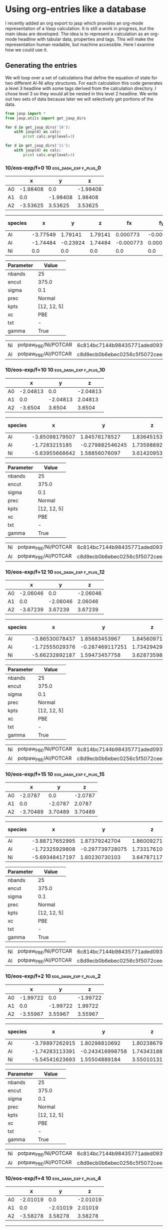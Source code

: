 * Using org-entries like a database
  :PROPERTIES:
  :date:     2014/08/21 20:45:07
  :updated:  2014/08/22 10:27:22
  :categories: dft,orgmode
  :END:
I recently added an org export to jasp which provides an org-mode representation of a Vasp calculation. It is still a work in progress, but the main ideas are developed. The idea is to represent a calculation as an org-mode headline with tabular data, properties and tags. This will make the representation human readable, but machine accessible. Here I examine how we could use it.

** Generating the entries
We will loop over a set of calculations that define the equation of state for two different Al-Ni alloy structures. For each calculation this code generates a level 3 headline with some tags derived from the calculation directory. I chose level 3 so they would all be nested in this level 2 headline. We write out two sets of data because later we will selectively get portions of the data.

#+name: eos-data
#+BEGIN_SRC python :results org raw
from jasp import *
from jasp.utils import get_jasp_dirs

for d in get_jasp_dirs('10'):
    with jasp(d) as calc:
        print calc.org(level=3)

for d in get_jasp_dirs('11'):
    with jasp(d) as calc:
        print calc.org(level=3)
#+END_SRC

#+RESULTS: eos-data
*** 10/eos-exp/f+0 :10:eos_dash_exp:f_plus_0:
  :PROPERTIES:
  :CUSTOM_ID: 10/eos-exp/f+0
  :CALCULATION: jasp
  :VOLUME: 41.7621235495
  :TOTAL_ENERGY: -13.997605
  :STRESS: [-0.003191325893994518, -0.003191325893994518, -0.003191325893994518, -0.00042576435655845916, 0.00042576435655845916, 0.00042576435655845916]
  :END:
  
#+tblname: unitcell-10/eos-exp/f+0
|   | x | y | z |
|----------------
| A0 | -1.98408 | 0.0 | -1.98408 |
| A1 | 0.0 | -1.98408 | 1.98408 |
| A2 | -3.53625 | 3.53625 | 3.53625 |

#+tblname: atoms-10/eos-exp/f+0
| species | x | y | z | fx | fy | fz | free x | free y | free z|
|---------------------------------------------------------------
|Al| -3.77549 | 1.79141 | 1.79141 | 0.000773 | -0.000773 | -0.000773 | T | T | T |
|Al| -1.74484 | -0.23924 | 1.74484 | -0.000773 | 0.000773 | 0.000773 | T | T | T |
|Ni| 0.0 | 0.0 | 0.0 | 0.0 | 0.0 | 0.0 | T | T | T |


#+tblname: params-10/eos-exp/f+0
| Parameter | Value |
|--------------------
| nbands | 25 |
| encut | 375.0 |
| sigma | 0.1 |
| prec | Normal |
| kpts | [12, 12, 5] |
| xc | PBE |
| txt | - |
| gamma | True |

#+tblname: psp-10/eos-exp/f+0
| Ni | potpaw_PBE/Ni/POTCAR | 6c814bc7144b98435771aded093fb4ebe527acd9 |
| Al | potpaw_PBE/Al/POTCAR | c8d9ecb0b6ebec0256c5f5072cee4de6a046dac2 |

*** 10/eos-exp/f+10 :10:eos_dash_exp:f_plus_10:
  :PROPERTIES:
  :CUSTOM_ID: 10/eos-exp/f+10
  :CALCULATION: jasp
  :VOLUME: 45.9384934449
  :TOTAL_ENERGY: -13.874719
  :STRESS: [0.055928478278993006, 0.05584891155587628, 0.05560983689614433, 0.0026738176354049402, -0.0028510264840659054, -0.004352402115189085]
  :END:
  
#+tblname: unitcell-10/eos-exp/f+10
|   | x | y | z |
|----------------
| A0 | -2.04813 | 0.0 | -2.04813 |
| A1 | 0.0 | -2.04813 | 2.04813 |
| A2 | -3.6504 | 3.6504 | 3.6504 |

#+tblname: atoms-10/eos-exp/f+10
| species | x | y | z | fx | fy | fz | free x | free y | free z|
|---------------------------------------------------------------
|Al| -3.85098179507 | 1.84576178527 | 1.83645153581 | -0.012598 | 0.014577 | -0.007395 | T | T | T |
|Al| -1.7283215185 | -0.279882546245 | 1.73598892646 | 0.000817 | 0.006771 | 0.025221 | T | T | T |
|Ni| -5.63955668642 | 1.58856076097 | 3.61420953773 | 0.011781 | -0.021349 | -0.017826 | T | T | T |


#+tblname: params-10/eos-exp/f+10
| Parameter | Value |
|--------------------
| nbands | 25 |
| encut | 375.0 |
| sigma | 0.1 |
| prec | Normal |
| kpts | [12, 12, 5] |
| xc | PBE |
| txt | - |
| gamma | True |

#+tblname: psp-10/eos-exp/f+10
| Ni | potpaw_PBE/Ni/POTCAR | 6c814bc7144b98435771aded093fb4ebe527acd9 |
| Al | potpaw_PBE/Al/POTCAR | c8d9ecb0b6ebec0256c5f5072cee4de6a046dac2 |

*** 10/eos-exp/f+12 :10:eos_dash_exp:f_plus_12:
  :PROPERTIES:
  :CUSTOM_ID: 10/eos-exp/f+12
  :CALCULATION: jasp
  :VOLUME: 46.7733446838
  :TOTAL_ENERGY: -13.826981
  :STRESS: [0.06376778530501365, 0.06362177774666179, 0.0632410583415258, 0.003130883146374316, -0.003398606320312871, -0.0050489542253103785]
  :END:
  
#+tblname: unitcell-10/eos-exp/f+12
|   | x | y | z |
|----------------
| A0 | -2.06046 | 0.0 | -2.06046 |
| A1 | 0.0 | -2.06046 | 2.06046 |
| A2 | -3.67239 | 3.67239 | 3.67239 |

#+tblname: atoms-10/eos-exp/f+12
| species | x | y | z | fx | fy | fz | free x | free y | free z|
|---------------------------------------------------------------
|Al| -3.86530078437 | 1.85683453967 | 1.84560971979 | -0.017615 | 0.018377 | -0.00588 | T | T | T |
|Al| -1.72555029376 | -0.287469117251 | 1.73429429921 | 0.009139 | -0.000441 | 0.020494 | T | T | T |
|Ni| -5.66232892187 | 1.59473457758 | 3.628735981 | 0.008476 | -0.017936 | -0.014613 | T | T | T |


#+tblname: params-10/eos-exp/f+12
| Parameter | Value |
|--------------------
| nbands | 25 |
| encut | 375.0 |
| sigma | 0.1 |
| prec | Normal |
| kpts | [12, 12, 5] |
| xc | PBE |
| txt | - |
| gamma | True |

#+tblname: psp-10/eos-exp/f+12
| Ni | potpaw_PBE/Ni/POTCAR | 6c814bc7144b98435771aded093fb4ebe527acd9 |
| Al | potpaw_PBE/Al/POTCAR | c8d9ecb0b6ebec0256c5f5072cee4de6a046dac2 |

*** 10/eos-exp/f+15 :10:eos_dash_exp:f_plus_15:
  :PROPERTIES:
  :CUSTOM_ID: 10/eos-exp/f+15
  :CALCULATION: jasp
  :VOLUME: 48.0264189364
  :TOTAL_ENERGY: -13.744565
  :STRESS: [0.07291144857230006, 0.07268126805913551, 0.07209378627270928, 0.0035894278943517446, -0.00399591847926097, -0.00583831753505088]
  :END:
  
#+tblname: unitcell-10/eos-exp/f+15
|   | x | y | z |
|----------------
| A0 | -2.0787 | 0.0 | -2.0787 |
| A1 | 0.0 | -2.0787 | 2.0787 |
| A2 | -3.70489 | 3.70489 | 3.70489 |

#+tblname: atoms-10/eos-exp/f+15
| species | x | y | z | fx | fy | fz | free x | free y | free z|
|---------------------------------------------------------------
|Al| -3.88717652995 | 1.87379242704 | 1.86009271779 | -0.022309 | 0.021755 | -0.006413 | T | T | T |
|Al| -1.72325929808 | -0.297739728075 | 1.73317610987 | 0.033819 | -0.022553 | -0.000329 | T | T | T |
|Ni| -5.69348417197 | 1.60230730103 | 3.64787117234 | -0.01151 | 0.000799 | 0.006742 | T | T | T |


#+tblname: params-10/eos-exp/f+15
| Parameter | Value |
|--------------------
| nbands | 25 |
| encut | 375.0 |
| sigma | 0.1 |
| prec | Normal |
| kpts | [12, 12, 5] |
| xc | PBE |
| txt | - |
| gamma | True |

#+tblname: psp-10/eos-exp/f+15
| Ni | potpaw_PBE/Ni/POTCAR | 6c814bc7144b98435771aded093fb4ebe527acd9 |
| Al | potpaw_PBE/Al/POTCAR | c8d9ecb0b6ebec0256c5f5072cee4de6a046dac2 |

*** 10/eos-exp/f+2 :10:eos_dash_exp:f_plus_2:
  :PROPERTIES:
  :CUSTOM_ID: 10/eos-exp/f+2
  :CALCULATION: jasp
  :VOLUME: 42.5973719405
  :TOTAL_ENERGY: -13.991505
  :STRESS: [0.024805113176829187, 0.024795463807991844, 0.025015264696074565, 0.0003083428973495712, -0.0003377154262942917, -0.0012880971171898932]
  :END:
  
#+tblname: unitcell-10/eos-exp/f+2
|   | x | y | z |
|----------------
| A0 | -1.99722 | 0.0 | -1.99722 |
| A1 | 0.0 | -1.99722 | 1.99722 |
| A2 | -3.55967 | 3.55967 | 3.55967 |

#+tblname: atoms-10/eos-exp/f+2
| species | x | y | z | fx | fy | fz | free x | free y | free z|
|---------------------------------------------------------------
|Al| -3.78897262915 | 1.80298810692 | 1.80238679997 | -0.00052 | -0.01106 | -0.017256 | T | T | T |
|Al| -1.74283113391 | -0.243416998758 | 1.743431885 | 0.011316 | -0.021883 | -0.005492 | T | T | T |
|Ni| -5.54541623693 | 1.55504889184 | 3.55010131503 | -0.010796 | 0.032943 | 0.022747 | T | T | T |


#+tblname: params-10/eos-exp/f+2
| Parameter | Value |
|--------------------
| nbands | 25 |
| encut | 375.0 |
| sigma | 0.1 |
| prec | Normal |
| kpts | [12, 12, 5] |
| xc | PBE |
| txt | - |
| gamma | True |

#+tblname: psp-10/eos-exp/f+2
| Ni | potpaw_PBE/Ni/POTCAR | 6c814bc7144b98435771aded093fb4ebe527acd9 |
| Al | potpaw_PBE/Al/POTCAR | c8d9ecb0b6ebec0256c5f5072cee4de6a046dac2 |

*** 10/eos-exp/f+4 :10:eos_dash_exp:f_plus_4:
  :PROPERTIES:
  :CUSTOM_ID: 10/eos-exp/f+4
  :CALCULATION: jasp
  :VOLUME: 43.4325784041
  :TOTAL_ENERGY: -13.97507
  :STRESS: [0.022555018925401973, 0.022519186437371448, 0.022454324703246178, 0.0007219550410190863, -0.0008110275783268011, -0.0023463819700906643]
  :END:
  
#+tblname: unitcell-10/eos-exp/f+4
|   | x | y | z |
|----------------
| A0 | -2.01019 | 0.0 | -2.01019 |
| A1 | 0.0 | -2.01019 | 2.01019 |
| A2 | -3.58278 | 3.58278 | 3.58278 |

#+tblname: atoms-10/eos-exp/f+4
| species | x | y | z | fx | fy | fz | free x | free y | free z|
|---------------------------------------------------------------
|Al| -3.80137127251 | 1.81395280614 | 1.81276515721 | -0.021611 | -0.002318 | -0.01379 | T | T | T |
|Al| -1.73979870776 | -0.248609560277 | 1.74098667865 | 0.017491 | -0.038446 | -0.007248 | T | T | T |
|Ni| -5.57213001973 | 1.55941675414 | 3.56527816415 | 0.004121 | 0.040764 | 0.021038 | T | T | T |


#+tblname: params-10/eos-exp/f+4
| Parameter | Value |
|--------------------
| nbands | 25 |
| encut | 375.0 |
| sigma | 0.1 |
| prec | Normal |
| kpts | [12, 12, 5] |
| xc | PBE |
| txt | - |
| gamma | True |

#+tblname: psp-10/eos-exp/f+4
| Ni | potpaw_PBE/Ni/POTCAR | 6c814bc7144b98435771aded093fb4ebe527acd9 |
| Al | potpaw_PBE/Al/POTCAR | c8d9ecb0b6ebec0256c5f5072cee4de6a046dac2 |

*** 10/eos-exp/f+6 :10:eos_dash_exp:f_plus_6:
  :PROPERTIES:
  :CUSTOM_ID: 10/eos-exp/f+6
  :CALCULATION: jasp
  :VOLUME: 44.2677528152
  :TOTAL_ENERGY: -13.949606
  :STRESS: [0.03840691591860185, 0.03835249622462203, 0.038298457262530367, 0.0014604126248621931, -0.0015486612833299795, -0.0030186046884086173]
  :END:
  
#+tblname: unitcell-10/eos-exp/f+6
|   | x | y | z |
|----------------
| A0 | -2.02299 | 0.0 | -2.02299 |
| A1 | 0.0 | -2.02299 | 2.02299 |
| A2 | -3.60561 | 3.60561 | 3.60561 |

#+tblname: atoms-10/eos-exp/f+6
| species | x | y | z | fx | fy | fz | free x | free y | free z|
|---------------------------------------------------------------
|Al| -3.81674368134 | 1.82268911017 | 1.81846628092 | -0.03365 | 0.021418 | 0.006392 | T | T | T |
|Al| -1.73592646487 | -0.259496276667 | 1.73977985143 | 0.007575 | -0.01713 | 0.007756 | T | T | T |
|Ni| -5.5962598538 | 1.5715971665 | 3.58361386765 | 0.026075 | -0.004288 | -0.014148 | T | T | T |


#+tblname: params-10/eos-exp/f+6
| Parameter | Value |
|--------------------
| nbands | 25 |
| encut | 375.0 |
| sigma | 0.1 |
| prec | Normal |
| kpts | [12, 12, 5] |
| xc | PBE |
| txt | - |
| gamma | True |

#+tblname: psp-10/eos-exp/f+6
| Ni | potpaw_PBE/Ni/POTCAR | 6c814bc7144b98435771aded093fb4ebe527acd9 |
| Al | potpaw_PBE/Al/POTCAR | c8d9ecb0b6ebec0256c5f5072cee4de6a046dac2 |

*** 10/eos-exp/f+8 :10:eos_dash_exp:f_plus_8:
  :PROPERTIES:
  :CUSTOM_ID: 10/eos-exp/f+8
  :CALCULATION: jasp
  :VOLUME: 45.10318841
  :TOTAL_ENERGY: -13.915655
  :STRESS: [0.047313795158991555, 0.047241156507937865, 0.04699887371393527, 0.002014327590067699, -0.002161820626933974, -0.003923023926446395]
  :END:
  
#+tblname: unitcell-10/eos-exp/f+8
|   | x | y | z |
|----------------
| A0 | -2.03564 | 0.0 | -2.03564 |
| A1 | 0.0 | -2.03564 | 2.03564 |
| A2 | -3.62814 | 3.62814 | 3.62814 |

#+tblname: atoms-10/eos-exp/f+8
| species | x | y | z | fx | fy | fz | free x | free y | free z|
|---------------------------------------------------------------
|Al| -3.83039067392 | 1.83353256518 | 1.82788023062 | -0.042201 | 0.025424 | 0.00725 | T | T | T |
|Al| -1.73261729052 | -0.266893248067 | 1.73758502884 | 0.008197 | -0.020125 | 0.010395 | T | T | T |
|Ni| -5.62110203556 | 1.57803068288 | 3.59892474053 | 0.034004 | -0.005299 | -0.017645 | T | T | T |


#+tblname: params-10/eos-exp/f+8
| Parameter | Value |
|--------------------
| nbands | 25 |
| encut | 375.0 |
| sigma | 0.1 |
| prec | Normal |
| kpts | [12, 12, 5] |
| xc | PBE |
| txt | - |
| gamma | True |

#+tblname: psp-10/eos-exp/f+8
| Ni | potpaw_PBE/Ni/POTCAR | 6c814bc7144b98435771aded093fb4ebe527acd9 |
| Al | potpaw_PBE/Al/POTCAR | c8d9ecb0b6ebec0256c5f5072cee4de6a046dac2 |

*** 10/eos-exp/f-10 :10:eos_dash_exp:f_dash_10:
  :PROPERTIES:
  :CUSTOM_ID: 10/eos-exp/f-10
  :CALCULATION: jasp
  :VOLUME: 37.5859624695
  :TOTAL_ENERGY: -13.819891
  :STRESS: [-0.09695198970266294, -0.09696303092741926, -0.09603148610272746, -0.006636206742483368, 0.006554336903518664, 0.007226378618152087]
  :END:
  
#+tblname: unitcell-10/eos-exp/f-10
|   | x | y | z |
|----------------
| A0 | -1.91561 | 0.0 | -1.91561 |
| A1 | 0.0 | -1.91561 | 1.91561 |
| A2 | -3.41421 | 3.41421 | 3.41421 |

#+tblname: atoms-10/eos-exp/f-10
| species | x | y | z | fx | fy | fz | free x | free y | free z|
|---------------------------------------------------------------
|Al| -3.69513184604 | 1.73676514888 | 1.75200457401 | -0.00015 | -0.016008 | 0.015593 | T | T | T |
|Al| -1.76033286748 | -0.198966401698 | 1.74405584289 | 0.003022 | -0.015555 | -0.029074 | T | T | T |
|Ni| -0.0648652864789 | 0.0143712528207 | 0.040189583095 | -0.002872 | 0.031562 | 0.013481 | T | T | T |


#+tblname: params-10/eos-exp/f-10
| Parameter | Value |
|--------------------
| nbands | 25 |
| encut | 375.0 |
| sigma | 0.1 |
| prec | Normal |
| kpts | [12, 12, 5] |
| xc | PBE |
| txt | - |
| gamma | True |

#+tblname: psp-10/eos-exp/f-10
| Ni | potpaw_PBE/Ni/POTCAR | 6c814bc7144b98435771aded093fb4ebe527acd9 |
| Al | potpaw_PBE/Al/POTCAR | c8d9ecb0b6ebec0256c5f5072cee4de6a046dac2 |

*** 10/eos-exp/f-12 :10:eos_dash_exp:f_dash_12:
  :PROPERTIES:
  :CUSTOM_ID: 10/eos-exp/f-12
  :CALCULATION: jasp
  :VOLUME: 36.75057064
  :TOTAL_ENERGY: -13.730761
  :STRESS: [-0.1162487113707944, -0.11624038520130603, -0.11552075200065402, -0.008578395002006427, 0.00856403953737131, 0.008478006613662423]
  :END:
  
#+tblname: unitcell-10/eos-exp/f-12
|   | x | y | z |
|----------------
| A0 | -1.90131 | 0.0 | -1.90131 |
| A1 | 0.0 | -1.90131 | 1.90131 |
| A2 | -3.38873 | 3.38873 | 3.38873 |

#+tblname: atoms-10/eos-exp/f-12
| species | x | y | z | fx | fy | fz | free x | free y | free z|
|---------------------------------------------------------------
|Al| -3.67627852264 | 1.72365573425 | 1.74704265204 | -0.021096 | -0.003148 | 0.019104 | T | T | T |
|Al| -1.76353019483 | -0.189393782717 | 1.73913926696 | -0.006667 | -0.016634 | -0.009534 | T | T | T |
|Ni| -0.0805212825263 | 0.0179080484715 | 0.050068081002 | 0.027763 | 0.019782 | -0.00957 | T | T | T |


#+tblname: params-10/eos-exp/f-12
| Parameter | Value |
|--------------------
| nbands | 25 |
| encut | 375.0 |
| sigma | 0.1 |
| prec | Normal |
| kpts | [12, 12, 5] |
| xc | PBE |
| txt | - |
| gamma | True |

#+tblname: psp-10/eos-exp/f-12
| Ni | potpaw_PBE/Ni/POTCAR | 6c814bc7144b98435771aded093fb4ebe527acd9 |
| Al | potpaw_PBE/Al/POTCAR | c8d9ecb0b6ebec0256c5f5072cee4de6a046dac2 |

*** 10/eos-exp/f-15 :10:eos_dash_exp:f_dash_15:
  :PROPERTIES:
  :CUSTOM_ID: 10/eos-exp/f-15
  :CALCULATION: jasp
  :VOLUME: 35.4979860465
  :TOTAL_ENERGY: -13.553386
  :STRESS: [-0.1613019702382133, -0.1613015270912615, -0.16043264074894883, -0.011488803177610809, 0.011440606265474997, 0.01158301247465535]
  :END:
  
#+tblname: unitcell-10/eos-exp/f-15
|   | x | y | z |
|----------------
| A0 | -1.87946 | 0.0 | -1.87946 |
| A1 | 0.0 | -1.87946 | 1.87946 |
| A2 | -3.34978 | 3.34978 | 3.34978 |

#+tblname: atoms-10/eos-exp/f-15
| species | x | y | z | fx | fy | fz | free x | free y | free z|
|---------------------------------------------------------------
|Al| -3.65183912264 | 1.70528638812 | 1.73537994296 | -0.037051 | 0.019573 | 0.044452 | T | T | T |
|Al| -1.76884279383 | -0.178373914577 | 1.73770842538 | 0.010475 | -0.025221 | -0.029082 | T | T | T |
|Ni| -0.0996480835307 | 0.0252575264549 | 0.0631616316537 | 0.026577 | 0.005648 | -0.01537 | T | T | T |


#+tblname: params-10/eos-exp/f-15
| Parameter | Value |
|--------------------
| nbands | 25 |
| encut | 375.0 |
| sigma | 0.1 |
| prec | Normal |
| kpts | [12, 12, 5] |
| xc | PBE |
| txt | - |
| gamma | True |

#+tblname: psp-10/eos-exp/f-15
| Ni | potpaw_PBE/Ni/POTCAR | 6c814bc7144b98435771aded093fb4ebe527acd9 |
| Al | potpaw_PBE/Al/POTCAR | c8d9ecb0b6ebec0256c5f5072cee4de6a046dac2 |

*** 10/eos-exp/f-2 :10:eos_dash_exp:f_dash_2:
  :PROPERTIES:
  :CUSTOM_ID: 10/eos-exp/f-2
  :CALCULATION: jasp
  :VOLUME: 40.9267763602
  :TOTAL_ENERGY: -13.991485
  :STRESS: [-0.0123856265024047, -0.012397578987090024, -0.011553171832733397, -0.0013356137051321279, 0.0013093806538880437, 0.0017945891170486103]
  :END:
  
#+tblname: unitcell-10/eos-exp/f-2
|   | x | y | z |
|----------------
| A0 | -1.97076 | 0.0 | -1.97076 |
| A1 | 0.0 | -1.97076 | 1.97076 |
| A2 | -3.51252 | 3.51252 | 3.51252 |

#+tblname: atoms-10/eos-exp/f-2
| species | x | y | z | fx | fy | fz | free x | free y | free z|
|---------------------------------------------------------------
|Al| -3.76146938751 | 1.7792636125 | 1.77972964831 | 0.002765 | 0.010416 | 0.018609 | T | T | T |
|Al| -1.74832410416 | -0.234109027383 | 1.74785846541 | -0.002339 | 0.016333 | -0.006172 | T | T | T |
|Ni| -0.0105365083339 | 0.00701541488599 | 0.00866188628634 | -0.000426 | -0.026749 | -0.012437 | T | T | T |


#+tblname: params-10/eos-exp/f-2
| Parameter | Value |
|--------------------
| nbands | 25 |
| encut | 375.0 |
| sigma | 0.1 |
| prec | Normal |
| kpts | [12, 12, 5] |
| xc | PBE |
| txt | - |
| gamma | True |

#+tblname: psp-10/eos-exp/f-2
| Ni | potpaw_PBE/Ni/POTCAR | 6c814bc7144b98435771aded093fb4ebe527acd9 |
| Al | potpaw_PBE/Al/POTCAR | c8d9ecb0b6ebec0256c5f5072cee4de6a046dac2 |

*** 10/eos-exp/f-4 :10:eos_dash_exp:f_dash_4:
  :PROPERTIES:
  :CUSTOM_ID: 10/eos-exp/f-4
  :CALCULATION: jasp
  :VOLUME: 40.0914758244
  :TOTAL_ENERGY: -13.971902
  :STRESS: [-0.029217789518966673, -0.029252024181368245, -0.02807711678207306, -0.0022415246631906846, 0.0021438638131273525, 0.0035716208766978373]
  :END:
  
#+tblname: unitcell-10/eos-exp/f-4
|   | x | y | z |
|----------------
| A0 | -1.95726 | 0.0 | -1.95726 |
| A1 | 0.0 | -1.95726 | 1.95726 |
| A2 | -3.48846 | 3.48846 | 3.48846 |

#+tblname: atoms-10/eos-exp/f-4
| species | x | y | z | fx | fy | fz | free x | free y | free z|
|---------------------------------------------------------------
|Al| -3.74916407088 | 1.76890327148 | 1.76974035279 | 0.025717 | 0.002077 | 0.019316 | T | T | T |
|Al| -1.75040151275 | -0.230732012577 | 1.74956509347 | -0.018564 | 0.049532 | 8.6e-05 | T | T | T |
|Ni| -0.0207644163691 | 0.0139987410966 | 0.0169445537375 | -0.007153 | -0.051609 | -0.019402 | T | T | T |


#+tblname: params-10/eos-exp/f-4
| Parameter | Value |
|--------------------
| nbands | 25 |
| encut | 375.0 |
| sigma | 0.1 |
| prec | Normal |
| kpts | [12, 12, 5] |
| xc | PBE |
| txt | - |
| gamma | True |

#+tblname: psp-10/eos-exp/f-4
| Ni | potpaw_PBE/Ni/POTCAR | 6c814bc7144b98435771aded093fb4ebe527acd9 |
| Al | potpaw_PBE/Al/POTCAR | c8d9ecb0b6ebec0256c5f5072cee4de6a046dac2 |

*** 10/eos-exp/f-6 :10:eos_dash_exp:f_dash_6:
  :PROPERTIES:
  :CUSTOM_ID: 10/eos-exp/f-6
  :CALCULATION: jasp
  :VOLUME: 39.2564933754
  :TOTAL_ENERGY: -13.938219
  :STRESS: [-0.046932002214761084, -0.046935740877072585, -0.04575761286049404, -0.003357874249787319, 0.00329177045589579, 0.00472776630786556]
  :END:
  
#+tblname: unitcell-10/eos-exp/f-6
|   | x | y | z |
|----------------
| A0 | -1.94358 | 0.0 | -1.94358 |
| A1 | 0.0 | -1.94358 | 1.94358 |
| A2 | -3.46406 | 3.46406 | 3.46406 |

#+tblname: atoms-10/eos-exp/f-6
| species | x | y | z | fx | fy | fz | free x | free y | free z|
|---------------------------------------------------------------
|Al| -3.73031485721 | 1.75693465653 | 1.76095910776 | -0.000377 | 0.017266 | 0.043872 | T | T | T |
|Al| -1.75673108966 | -0.217813140979 | 1.75241474358 | 0.034718 | -0.014395 | -0.060867 | T | T | T |
|Ni| -0.0332840531202 | 0.0130484844485 | 0.0228761486573 | -0.034341 | -0.002871 | 0.016995 | T | T | T |


#+tblname: params-10/eos-exp/f-6
| Parameter | Value |
|--------------------
| nbands | 25 |
| encut | 375.0 |
| sigma | 0.1 |
| prec | Normal |
| kpts | [12, 12, 5] |
| xc | PBE |
| txt | - |
| gamma | True |

#+tblname: psp-10/eos-exp/f-6
| Ni | potpaw_PBE/Ni/POTCAR | 6c814bc7144b98435771aded093fb4ebe527acd9 |
| Al | potpaw_PBE/Al/POTCAR | c8d9ecb0b6ebec0256c5f5072cee4de6a046dac2 |

*** 10/eos-exp/f-8 :10:eos_dash_exp:f_dash_8:
  :PROPERTIES:
  :CUSTOM_ID: 10/eos-exp/f-8
  :CALCULATION: jasp
  :VOLUME: 38.4210237246
  :TOTAL_ENERGY: -13.888471
  :STRESS: [-0.0744958674455842, -0.07451117161918651, -0.0736477840439797, -0.005091652370340305, 0.005035666058263351, 0.00553865033154601]
  :END:
  
#+tblname: unitcell-10/eos-exp/f-8
|   | x | y | z |
|----------------
| A0 | -1.92969 | 0.0 | -1.92969 |
| A1 | 0.0 | -1.92969 | 1.92969 |
| A2 | -3.43932 | 3.43932 | 3.43932 |

#+tblname: atoms-10/eos-exp/f-8
| species | x | y | z | fx | fy | fz | free x | free y | free z|
|---------------------------------------------------------------
|Al| -3.71109103713 | 1.74742547037 | 1.75920312374 | -0.003371 | -0.008528 | 0.015983 | T | T | T |
|Al| -1.75760409593 | -0.206692341706 | 1.74515790595 | 0.004847 | -0.014457 | -0.026033 | T | T | T |
|Ni| -0.0516348669472 | 0.011436871336 | 0.0318889703136 | -0.001476 | 0.022985 | 0.01005 | T | T | T |


#+tblname: params-10/eos-exp/f-8
| Parameter | Value |
|--------------------
| nbands | 25 |
| encut | 375.0 |
| sigma | 0.1 |
| prec | Normal |
| kpts | [12, 12, 5] |
| xc | PBE |
| txt | - |
| gamma | True |

#+tblname: psp-10/eos-exp/f-8
| Ni | potpaw_PBE/Ni/POTCAR | 6c814bc7144b98435771aded093fb4ebe527acd9 |
| Al | potpaw_PBE/Al/POTCAR | c8d9ecb0b6ebec0256c5f5072cee4de6a046dac2 |

*** 11/eos-exp/f+0 :11:eos_dash_exp:f_plus_0:
  :PROPERTIES:
  :CUSTOM_ID: 11/eos-exp/f+0
  :CALCULATION: jasp
  :VOLUME: 34.7058033185
  :TOTAL_ENERGY: -20.281953
  :STRESS: [0.004762387943661642, 0.004762387943661642, 0.004762387943661642, -0.0022379982120955366, 0.0022379982120955366, 0.0022379982120955366]
  :END:
  
#+tblname: unitcell-11/eos-exp/f+0
|   | x | y | z |
|----------------
| A0 | -1.83341 | 0.0 | -1.83341 |
| A1 | 0.0 | -1.83341 | 1.83341 |
| A2 | -3.44161 | 3.44161 | 3.44161 |

#+tblname: atoms-11/eos-exp/f+0
| species | x | y | z | fx | fy | fz | free x | free y | free z|
|---------------------------------------------------------------
|Al| -1.75834 | -0.07507 | 1.75834 | 0.0 | 0.0 | 0.0 | T | T | T |
|Fe| -3.39510205563 | 3.39510205563 | 3.39510205563 | 0.065417 | -0.065417 | -0.065417 | T | T | T |
|Fe| -3.56318794437 | 1.72977794437 | 1.72977794437 | -0.065417 | 0.065417 | 0.065417 | T | T | T |


#+tblname: params-11/eos-exp/f+0
| Parameter | Value |
|--------------------
| nbands | 21 |
| encut | 375.0 |
| sigma | 0.1 |
| prec | Normal |
| kpts | [12, 12, 5] |
| xc | PBE |
| txt | - |
| gamma | True |

#+tblname: psp-11/eos-exp/f+0
| Al | potpaw_PBE/Al/POTCAR | c8d9ecb0b6ebec0256c5f5072cee4de6a046dac2 |
| Fe | potpaw_PBE/Fe/POTCAR | 201d71adcb39575fc20d69f0abd331ae9c01ed2e |

*** 11/eos-exp/f+10 :11:eos_dash_exp:f_plus_10:
  :PROPERTIES:
  :CUSTOM_ID: 11/eos-exp/f+10
  :CALCULATION: jasp
  :VOLUME: 38.1763228931
  :TOTAL_ENERGY: -20.095119
  :STRESS: [0.10033713309375061, 0.09985671186597055, 0.09989894813952958, -0.0006166233796355115, -0.0003784724628452957, -0.00027683577322867257]
  :END:
  
#+tblname: unitcell-11/eos-exp/f+10
|   | x | y | z |
|----------------
| A0 | -1.89259 | 0.0 | -1.89259 |
| A1 | 0.0 | -1.89259 | 1.89259 |
| A2 | -3.55271 | 3.55271 | 3.55271 |

#+tblname: atoms-11/eos-exp/f+10
| species | x | y | z | fx | fy | fz | free x | free y | free z|
|---------------------------------------------------------------
|Al| -1.71768562473 | -0.12420477333 | 1.72897811362 | -0.027763 | -0.002052 | 0.049582 | T | T | T |
|Fe| -5.29679962665 | 1.54076691889 | 3.42444208823 | 0.067989 | -0.02176 | -0.05605 | T | T | T |
|Fe| -3.59473474862 | 1.74065785444 | 1.72979979816 | -0.040226 | 0.023812 | 0.006467 | T | T | T |


#+tblname: params-11/eos-exp/f+10
| Parameter | Value |
|--------------------
| nbands | 21 |
| encut | 375.0 |
| sigma | 0.1 |
| prec | Normal |
| kpts | [12, 12, 5] |
| xc | PBE |
| txt | - |
| gamma | True |

#+tblname: psp-11/eos-exp/f+10
| Al | potpaw_PBE/Al/POTCAR | c8d9ecb0b6ebec0256c5f5072cee4de6a046dac2 |
| Fe | potpaw_PBE/Fe/POTCAR | 201d71adcb39575fc20d69f0abd331ae9c01ed2e |

*** 11/eos-exp/f+12 :11:eos_dash_exp:f_plus_12:
  :PROPERTIES:
  :CUSTOM_ID: 11/eos-exp/f+12
  :CALCULATION: jasp
  :VOLUME: 38.870353968
  :TOTAL_ENERGY: -20.024412
  :STRESS: [0.11163892825771042, 0.11214965824038967, 0.1120554052528006, 0.0007796889748777061, -1.9523431903758122e-05, -0.00014738693125810237]
  :END:
  
#+tblname: unitcell-11/eos-exp/f+12
|   | x | y | z |
|----------------
| A0 | -1.90399 | 0.0 | -1.90399 |
| A1 | 0.0 | -1.90399 | 1.90399 |
| A2 | -3.57411 | 3.57411 | 3.57411 |

#+tblname: atoms-11/eos-exp/f+12
| species | x | y | z | fx | fy | fz | free x | free y | free z|
|---------------------------------------------------------------
|Al| -1.71395551429 | -0.137649234072 | 1.73446168186 | 0.003858 | -0.016816 | 0.003362 | T | T | T |
|Fe| -5.30314000606 | 1.54316547516 | 3.42737702355 | 0.034226 | -0.051683 | -0.060287 | T | T | T |
|Fe| -3.60352447965 | 1.74030375892 | 1.7213812946 | -0.038084 | 0.068499 | 0.056924 | T | T | T |


#+tblname: params-11/eos-exp/f+12
| Parameter | Value |
|--------------------
| nbands | 21 |
| encut | 375.0 |
| sigma | 0.1 |
| prec | Normal |
| kpts | [12, 12, 5] |
| xc | PBE |
| txt | - |
| gamma | True |

#+tblname: psp-11/eos-exp/f+12
| Al | potpaw_PBE/Al/POTCAR | c8d9ecb0b6ebec0256c5f5072cee4de6a046dac2 |
| Fe | potpaw_PBE/Fe/POTCAR | 201d71adcb39575fc20d69f0abd331ae9c01ed2e |

*** 11/eos-exp/f+15 :11:eos_dash_exp:f_plus_15:
  :PROPERTIES:
  :CUSTOM_ID: 11/eos-exp/f+15
  :CALCULATION: jasp
  :VOLUME: 39.9114994655
  :TOTAL_ENERGY: -19.90227
  :STRESS: [0.12795227854085292, 0.12865016633333592, 0.12840875735022417, 0.0011829839085290266, -0.00022454443291867074, -0.00047676994655766356]
  :END:
  
#+tblname: unitcell-11/eos-exp/f+15
|   | x | y | z |
|----------------
| A0 | -1.92084 | 0.0 | -1.92084 |
| A1 | 0.0 | -1.92084 | 1.92084 |
| A2 | -3.60574 | 3.60574 | 3.60574 |

#+tblname: atoms-11/eos-exp/f+15
| species | x | y | z | fx | fy | fz | free x | free y | free z|
|---------------------------------------------------------------
|Al| -1.70274811209 | -0.152372217551 | 1.72799358203 | -0.001016 | -0.015145 | 0.009612 | T | T | T |
|Fe| -5.31888643404 | 1.53641622409 | 3.43283036647 | 0.011105 | -0.02964 | -0.037354 | T | T | T |
|Fe| -3.61583545387 | 1.74492599346 | 1.7223960515 | -0.010088 | 0.044785 | 0.027742 | T | T | T |


#+tblname: params-11/eos-exp/f+15
| Parameter | Value |
|--------------------
| nbands | 21 |
| encut | 375.0 |
| sigma | 0.1 |
| prec | Normal |
| kpts | [12, 12, 5] |
| xc | PBE |
| txt | - |
| gamma | True |

#+tblname: psp-11/eos-exp/f+15
| Al | potpaw_PBE/Al/POTCAR | c8d9ecb0b6ebec0256c5f5072cee4de6a046dac2 |
| Fe | potpaw_PBE/Fe/POTCAR | 201d71adcb39575fc20d69f0abd331ae9c01ed2e |

*** 11/eos-exp/f+2 :11:eos_dash_exp:f_plus_2:
  :PROPERTIES:
  :CUSTOM_ID: 11/eos-exp/f+2
  :CALCULATION: jasp
  :VOLUME: 35.3998087733
  :TOTAL_ENERGY: -20.271762
  :STRESS: [0.029891560130862666, 0.02945785657821036, 0.02943739067884577, -0.0020419837047625684, 0.001322219432476928, 0.001289807289933381]
  :END:
  
#+tblname: unitcell-11/eos-exp/f+2
|   | x | y | z |
|----------------
| A0 | -1.84555 | 0.0 | -1.84555 |
| A1 | 0.0 | -1.84555 | 1.84555 |
| A2 | -3.4644 | 3.4644 | 3.4644 |

#+tblname: atoms-11/eos-exp/f+2
| species | x | y | z | fx | fy | fz | free x | free y | free z|
|---------------------------------------------------------------
|Al| -1.75029374339 | -0.0841326953171 | 1.75144674035 | -0.006952 | -0.003547 | 0.01682 | T | T | T |
|Fe| -5.24418323089 | 1.55674197758 | 3.40127583308 | 0.081175 | -0.052085 | -0.064081 | T | T | T |
|Fe| -3.56770302572 | 1.73165071774 | 1.73049742657 | -0.074224 | 0.055633 | 0.047261 | T | T | T |


#+tblname: params-11/eos-exp/f+2
| Parameter | Value |
|--------------------
| nbands | 21 |
| encut | 375.0 |
| sigma | 0.1 |
| prec | Normal |
| kpts | [12, 12, 5] |
| xc | PBE |
| txt | - |
| gamma | True |

#+tblname: psp-11/eos-exp/f+2
| Al | potpaw_PBE/Al/POTCAR | c8d9ecb0b6ebec0256c5f5072cee4de6a046dac2 |
| Fe | potpaw_PBE/Fe/POTCAR | 201d71adcb39575fc20d69f0abd331ae9c01ed2e |

*** 11/eos-exp/f+4 :11:eos_dash_exp:f_plus_4:
  :PROPERTIES:
  :CUSTOM_ID: 11/eos-exp/f+4
  :CALCULATION: jasp
  :VOLUME: 36.0941730661
  :TOTAL_ENERGY: -20.24583
  :STRESS: [0.050015306358129535, 0.04930938574695724, 0.049313180582826, -0.001581928512245271, 0.0003549794328946098, 0.00035908634408152564]
  :END:
  
#+tblname: unitcell-11/eos-exp/f+4
|   | x | y | z |
|----------------
| A0 | -1.85754 | 0.0 | -1.85754 |
| A1 | 0.0 | -1.85754 | 1.85754 |
| A2 | -3.4869 | 3.4869 | 3.4869 |

#+tblname: atoms-11/eos-exp/f+4
| species | x | y | z | fx | fy | fz | free x | free y | free z|
|---------------------------------------------------------------
|Al| -1.74219271636 | -0.0933112216124 | 1.74481701196 | -0.01609 | -0.003222 | 0.033588 | T | T | T |
|Fe| -5.26036201118 | 1.55320104576 | 3.40867525476 | 0.120223 | -0.071335 | -0.093285 | T | T | T |
|Fe| -3.57161527246 | 1.73238017585 | 1.72972773328 | -0.104133 | 0.074557 | 0.059697 | T | T | T |


#+tblname: params-11/eos-exp/f+4
| Parameter | Value |
|--------------------
| nbands | 21 |
| encut | 375.0 |
| sigma | 0.1 |
| prec | Normal |
| kpts | [12, 12, 5] |
| xc | PBE |
| txt | - |
| gamma | True |

#+tblname: psp-11/eos-exp/f+4
| Al | potpaw_PBE/Al/POTCAR | c8d9ecb0b6ebec0256c5f5072cee4de6a046dac2 |
| Fe | potpaw_PBE/Fe/POTCAR | 201d71adcb39575fc20d69f0abd331ae9c01ed2e |

*** 11/eos-exp/f+6 :11:eos_dash_exp:f_plus_6:
  :PROPERTIES:
  :CUSTOM_ID: 11/eos-exp/f+6
  :CALCULATION: jasp
  :VOLUME: 36.7882199604
  :TOTAL_ENERGY: -20.206804
  :STRESS: [0.06785128460156155, 0.06686624382583169, 0.06688792681893709, -0.0015261544113846625, -0.0002207371140371834, -0.000142980427765758]
  :END:
  
#+tblname: unitcell-11/eos-exp/f+6
|   | x | y | z |
|----------------
| A0 | -1.86937 | 0.0 | -1.86937 |
| A1 | 0.0 | -1.86937 | 1.86937 |
| A2 | -3.50911 | 3.50911 | 3.50911 |

#+tblname: atoms-11/eos-exp/f+6
| species | x | y | z | fx | fy | fz | free x | free y | free z|
|---------------------------------------------------------------
|Al| -1.73452887124 | -0.101697405678 | 1.73856189969 | -0.015386 | -0.012456 | 0.039644 | T | T | T |
|Fe| -5.27502082144 | 1.54772132046 | 3.4142939235 | 0.127115 | -0.055701 | -0.087484 | T | T | T |
|Fe| -3.57645030732 | 1.73441608522 | 1.73036417681 | -0.111729 | 0.068157 | 0.04784 | T | T | T |


#+tblname: params-11/eos-exp/f+6
| Parameter | Value |
|--------------------
| nbands | 21 |
| encut | 375.0 |
| sigma | 0.1 |
| prec | Normal |
| kpts | [12, 12, 5] |
| xc | PBE |
| txt | - |
| gamma | True |

#+tblname: psp-11/eos-exp/f+6
| Al | potpaw_PBE/Al/POTCAR | c8d9ecb0b6ebec0256c5f5072cee4de6a046dac2 |
| Fe | potpaw_PBE/Fe/POTCAR | 201d71adcb39575fc20d69f0abd331ae9c01ed2e |

*** 11/eos-exp/f+8 :11:eos_dash_exp:f_plus_8:
  :PROPERTIES:
  :CUSTOM_ID: 11/eos-exp/f+8
  :CALCULATION: jasp
  :VOLUME: 37.4821566447
  :TOTAL_ENERGY: -20.157092
  :STRESS: [0.08399644501273777, 0.08397031182559549, 0.08402235350565097, -0.0005389041424022646, 0.0005026409904326883, 0.0005083082782103778]
  :END:
  
#+tblname: unitcell-11/eos-exp/f+8
|   | x | y | z |
|----------------
| A0 | -1.88105 | 0.0 | -1.88105 |
| A1 | 0.0 | -1.88105 | 1.88105 |
| A2 | -3.53104 | 3.53104 | 3.53104 |

#+tblname: atoms-11/eos-exp/f+8
| species | x | y | z | fx | fy | fz | free x | free y | free z|
|---------------------------------------------------------------
|Al| -1.72649034784 | -0.11573354282 | 1.73674863604 | -0.016594 | -0.002774 | 0.032443 | T | T | T |
|Fe| -5.28013390733 | 1.54597101428 | 3.41783536417 | 0.029827 | -0.01744 | -0.039596 | T | T | T |
|Fe| -3.59105574483 | 1.73852252854 | 1.7286359998 | -0.013233 | 0.020213 | 0.007153 | T | T | T |


#+tblname: params-11/eos-exp/f+8
| Parameter | Value |
|--------------------
| nbands | 21 |
| encut | 375.0 |
| sigma | 0.1 |
| prec | Normal |
| kpts | [12, 12, 5] |
| xc | PBE |
| txt | - |
| gamma | True |

#+tblname: psp-11/eos-exp/f+8
| Al | potpaw_PBE/Al/POTCAR | c8d9ecb0b6ebec0256c5f5072cee4de6a046dac2 |
| Fe | potpaw_PBE/Fe/POTCAR | 201d71adcb39575fc20d69f0abd331ae9c01ed2e |

*** 11/eos-exp/f-10 :11:eos_dash_exp:f_dash_10:
  :PROPERTIES:
  :CUSTOM_ID: 11/eos-exp/f-10
  :CALCULATION: jasp
  :VOLUME: 31.2353169019
  :TOTAL_ENERGY: -20.038179
  :STRESS: [-0.1550338064014425, -0.15541402648606945, -0.15545087009813077, -0.007146412438628127, 0.006238916137953345, 0.006096878177648414]
  :END:
  
#+tblname: unitcell-11/eos-exp/f-10
|   | x | y | z |
|----------------
| A0 | -1.77014 | 0.0 | -1.77014 |
| A1 | 0.0 | -1.77014 | 1.77014 |
| A2 | -3.32284 | 3.32284 | 3.32284 |

#+tblname: atoms-11/eos-exp/f-10
| species | x | y | z | fx | fy | fz | free x | free y | free z|
|---------------------------------------------------------------
|Al| -1.7975784663 | -0.01829295971 | 1.78049380651 | -0.007299 | 0.023676 | -0.013472 | T | T | T |
|Fe| -0.0656240800248 | 0.0224466618076 | 0.0395349460384 | 0.084793 | -0.065991 | -0.04627 | T | T | T |
|Fe| -3.53058745368 | 1.7228162979 | 1.74035124745 | -0.077494 | 0.042315 | 0.059741 | T | T | T |


#+tblname: params-11/eos-exp/f-10
| Parameter | Value |
|--------------------
| nbands | 21 |
| encut | 375.0 |
| sigma | 0.1 |
| prec | Normal |
| kpts | [12, 12, 5] |
| xc | PBE |
| txt | - |
| gamma | True |

#+tblname: psp-11/eos-exp/f-10
| Al | potpaw_PBE/Al/POTCAR | c8d9ecb0b6ebec0256c5f5072cee4de6a046dac2 |
| Fe | potpaw_PBE/Fe/POTCAR | 201d71adcb39575fc20d69f0abd331ae9c01ed2e |

*** 11/eos-exp/f-12 :11:eos_dash_exp:f_dash_12:
  :PROPERTIES:
  :CUSTOM_ID: 11/eos-exp/f-12
  :CALCULATION: jasp
  :VOLUME: 30.5411995447
  :TOTAL_ENERGY: -19.912894
  :STRESS: [-0.19936783776612296, -0.19982013476623092, -0.1998556863864751, -0.008556237654417443, 0.007301476422712835, 0.007123318865084679]
  :END:
  
#+tblname: unitcell-11/eos-exp/f-12
|   | x | y | z |
|----------------
| A0 | -1.75693 | 0.0 | -1.75693 |
| A1 | 0.0 | -1.75693 | 1.75693 |
| A2 | -3.29804 | 3.29804 | 3.29804 |

#+tblname: atoms-11/eos-exp/f-12
| species | x | y | z | fx | fy | fz | free x | free y | free z|
|---------------------------------------------------------------
|Al| -1.80588201814 | -0.00576933899531 | 1.78487378934 | -0.004797 | 0.023557 | -0.019673 | T | T | T |
|Fe| -0.0889524804644 | 0.0361683086543 | 0.057258635695 | 0.086292 | -0.05927 | -0.035757 | T | T | T |
|Fe| -3.52375550139 | 1.72137103034 | 1.74304757497 | -0.081495 | 0.035713 | 0.05543 | T | T | T |


#+tblname: params-11/eos-exp/f-12
| Parameter | Value |
|--------------------
| nbands | 21 |
| encut | 375.0 |
| sigma | 0.1 |
| prec | Normal |
| kpts | [12, 12, 5] |
| xc | PBE |
| txt | - |
| gamma | True |

#+tblname: psp-11/eos-exp/f-12
| Al | potpaw_PBE/Al/POTCAR | c8d9ecb0b6ebec0256c5f5072cee4de6a046dac2 |
| Fe | potpaw_PBE/Fe/POTCAR | 201d71adcb39575fc20d69f0abd331ae9c01ed2e |

*** 11/eos-exp/f-15 :11:eos_dash_exp:f_dash_15:
  :PROPERTIES:
  :CUSTOM_ID: 11/eos-exp/f-15
  :CALCULATION: jasp
  :VOLUME: 29.4999164187
  :TOTAL_ENERGY: -19.662755
  :STRESS: [-0.2758226207082833, -0.2757867008391637, -0.27583710100304565, -0.009604648444251799, 0.009675782892271981, 0.009706640899731118]
  :END:
  
#+tblname: unitcell-11/eos-exp/f-15
|   | x | y | z |
|----------------
| A0 | -1.73673 | 0.0 | -1.73673 |
| A1 | 0.0 | -1.73673 | 1.73673 |
| A2 | -3.26013 | 3.26013 | 3.26013 |

#+tblname: atoms-11/eos-exp/f-15
| species | x | y | z | fx | fy | fz | free x | free y | free z|
|---------------------------------------------------------------
|Al| -1.81850401219 | 0.0184814979188 | 1.7846748897 | -0.013651 | 0.006945 | 0.022302 | T | T | T |
|Fe| -0.121256908412 | 0.0564193466513 | 0.0901670119937 | 0.073536 | -0.071854 | -0.082079 | T | T | T |
|Fe| -3.5167390794 | 1.71477915543 | 1.7482480983 | -0.059885 | 0.064909 | 0.059777 | T | T | T |


#+tblname: params-11/eos-exp/f-15
| Parameter | Value |
|--------------------
| nbands | 21 |
| encut | 375.0 |
| sigma | 0.1 |
| prec | Normal |
| kpts | [12, 12, 5] |
| xc | PBE |
| txt | - |
| gamma | True |

#+tblname: psp-11/eos-exp/f-15
| Al | potpaw_PBE/Al/POTCAR | c8d9ecb0b6ebec0256c5f5072cee4de6a046dac2 |
| Fe | potpaw_PBE/Fe/POTCAR | 201d71adcb39575fc20d69f0abd331ae9c01ed2e |

*** 11/eos-exp/f-2 :11:eos_dash_exp:f_dash_2:
  :PROPERTIES:
  :CUSTOM_ID: 11/eos-exp/f-2
  :CALCULATION: jasp
  :VOLUME: 34.0114931233
  :TOTAL_ENERGY: -20.275411
  :STRESS: [-0.019997461829022383, -0.019369247972070607, -0.01936541568716367, -0.002308183951148529, 0.0032921699123030284, 0.003261642704681136]
  :END:
  
#+tblname: unitcell-11/eos-exp/f-2
|   | x | y | z |
|----------------
| A0 | -1.8211 | 0.0 | -1.8211 |
| A1 | 0.0 | -1.8211 | 1.8211 |
| A2 | -3.41851 | 3.41851 | 3.41851 |

#+tblname: atoms-11/eos-exp/f-2
| species | x | y | z | fx | fy | fz | free x | free y | free z|
|---------------------------------------------------------------
|Al| -1.76538350661 | -0.067067453209 | 1.76453861606 | -0.008756 | 0.02094 | -0.003441 | T | T | T |
|Fe| -3.39061275864 | 3.3875708672 | 3.38853117003 | 0.024749 | -0.062564 | -0.052235 | T | T | T |
|Fe| -3.56063373475 | 1.72930658601 | 1.73015021391 | -0.015993 | 0.041624 | 0.055675 | T | T | T |


#+tblname: params-11/eos-exp/f-2
| Parameter | Value |
|--------------------
| nbands | 21 |
| encut | 375.0 |
| sigma | 0.1 |
| prec | Normal |
| kpts | [12, 12, 5] |
| xc | PBE |
| txt | - |
| gamma | True |

#+tblname: psp-11/eos-exp/f-2
| Al | potpaw_PBE/Al/POTCAR | c8d9ecb0b6ebec0256c5f5072cee4de6a046dac2 |
| Fe | potpaw_PBE/Fe/POTCAR | 201d71adcb39575fc20d69f0abd331ae9c01ed2e |

*** 11/eos-exp/f-4 :11:eos_dash_exp:f_dash_4:
  :PROPERTIES:
  :CUSTOM_ID: 11/eos-exp/f-4
  :CALCULATION: jasp
  :VOLUME: 33.31756747
  :TOTAL_ENERGY: -20.249632
  :STRESS: [-0.04676144057037682, -0.04613208451776059, -0.04610754291474091, -0.0025742905749390425, 0.0035813264190924484, 0.003577893590592747]
  :END:
  
#+tblname: unitcell-11/eos-exp/f-4
|   | x | y | z |
|----------------
| A0 | -1.80863 | 0.0 | -1.80863 |
| A1 | 0.0 | -1.80863 | 1.80863 |
| A2 | -3.3951 | 3.3951 | 3.3951 |

#+tblname: atoms-11/eos-exp/f-4
| species | x | y | z | fx | fy | fz | free x | free y | free z|
|---------------------------------------------------------------
|Al| -1.77477734473 | -0.0548385641908 | 1.77147863672 | 0.018222 | -8.4e-05 | -0.038433 | T | T | T |
|Fe| -3.38991272702 | 3.37906159113 | 3.38279256816 | 0.054526 | -0.094194 | -0.078195 | T | T | T |
|Fe| -3.55193992824 | 1.72558697306 | 1.72894879512 | -0.072747 | 0.094278 | 0.116628 | T | T | T |


#+tblname: params-11/eos-exp/f-4
| Parameter | Value |
|--------------------
| nbands | 21 |
| encut | 375.0 |
| sigma | 0.1 |
| prec | Normal |
| kpts | [12, 12, 5] |
| xc | PBE |
| txt | - |
| gamma | True |

#+tblname: psp-11/eos-exp/f-4
| Al | potpaw_PBE/Al/POTCAR | c8d9ecb0b6ebec0256c5f5072cee4de6a046dac2 |
| Fe | potpaw_PBE/Fe/POTCAR | 201d71adcb39575fc20d69f0abd331ae9c01ed2e |

*** 11/eos-exp/f-6 :11:eos_dash_exp:f_dash_6:
  :PROPERTIES:
  :CUSTOM_ID: 11/eos-exp/f-6
  :CALCULATION: jasp
  :VOLUME: 32.6233149155
  :TOTAL_ENERGY: -20.202731
  :STRESS: [-0.07931153288756121, -0.07847655040781285, -0.07844626037743276, -0.003117907054645443, 0.00485059915309125, 0.0048529584424965]
  :END:
  
#+tblname: unitcell-11/eos-exp/f-6
|   | x | y | z |
|----------------
| A0 | -1.79598 | 0.0 | -1.79598 |
| A1 | 0.0 | -1.79598 | 1.79598 |
| A2 | -3.37135 | 3.37135 | 3.37135 |

#+tblname: atoms-11/eos-exp/f-6
| species | x | y | z | fx | fy | fz | free x | free y | free z|
|---------------------------------------------------------------
|Al| -1.78297699606 | -0.0446680285269 | 1.77821103953 | 0.028987 | -0.000194 | -0.062433 | T | T | T |
|Fe| -0.0156774252598 | -0.000431572871362 | 0.00517398273374 | 0.050099 | -0.112472 | -0.086264 | T | T | T |
|Fe| -3.54662557868 | 1.7235596014 | 1.72848497774 | -0.079085 | 0.112666 | 0.148697 | T | T | T |


#+tblname: params-11/eos-exp/f-6
| Parameter | Value |
|--------------------
| nbands | 21 |
| encut | 375.0 |
| sigma | 0.1 |
| prec | Normal |
| kpts | [12, 12, 5] |
| xc | PBE |
| txt | - |
| gamma | True |

#+tblname: psp-11/eos-exp/f-6
| Al | potpaw_PBE/Al/POTCAR | c8d9ecb0b6ebec0256c5f5072cee4de6a046dac2 |
| Fe | potpaw_PBE/Fe/POTCAR | 201d71adcb39575fc20d69f0abd331ae9c01ed2e |

*** 11/eos-exp/f-8 :11:eos_dash_exp:f_dash_8:
  :PROPERTIES:
  :CUSTOM_ID: 11/eos-exp/f-8
  :CALCULATION: jasp
  :VOLUME: 31.9291793012
  :TOTAL_ENERGY: -20.133749
  :STRESS: [-0.11630172672584252, -0.11710043357060856, -0.11711349704342652, -0.0066267820678750965, 0.004661469027276775, 0.004449145463817043]
  :END:
  
#+tblname: unitcell-11/eos-exp/f-8
|   | x | y | z |
|----------------
| A0 | -1.78315 | 0.0 | -1.78315 |
| A1 | 0.0 | -1.78315 | 1.78315 |
| A2 | -3.34727 | 3.34727 | 3.34727 |

#+tblname: atoms-11/eos-exp/f-8
| species | x | y | z | fx | fy | fz | free x | free y | free z|
|---------------------------------------------------------------
|Al| -1.78874833405 | -0.029531043967 | 1.77374404304 | -0.022672 | 0.030355 | 0.013661 | T | T | T |
|Fe| -0.0461476403345 | 0.00738880489013 | 0.0220586228803 | 0.121535 | -0.072896 | -0.06196 | T | T | T |
|Fe| -3.53446402561 | 1.72468223908 | 1.74014733408 | -0.098863 | 0.042541 | 0.048299 | T | T | T |


#+tblname: params-11/eos-exp/f-8
| Parameter | Value |
|--------------------
| nbands | 21 |
| encut | 375.0 |
| sigma | 0.1 |
| prec | Normal |
| kpts | [12, 12, 5] |
| xc | PBE |
| txt | - |
| gamma | True |

#+tblname: psp-11/eos-exp/f-8
| Al | potpaw_PBE/Al/POTCAR | c8d9ecb0b6ebec0256c5f5072cee4de6a046dac2 |
| Fe | potpaw_PBE/Fe/POTCAR | 201d71adcb39575fc20d69f0abd331ae9c01ed2e |



** Tabulating the results in column mode
We can use column view to see the results in a tabular like form. For example, here we capture the VOLUME and TOTAL_ENERGY properties.

#+COLUMNS: %25ITEM %VOLUME %TOTAL_ENERGY
#+NAME: eos-results
#+BEGIN: columnview :id global
| ITEM                                            |        VOLUME | TOTAL_ENERGY |
|-------------------------------------------------+---------------+--------------|
| * Using org-entries like a database             |               |              |
| ** Generating the entries                       |               |              |
| *** 10/eos-exp/f+0 :10:eos_dash_exp:f_plus_0:   | 41.7621235495 |   -13.997605 |
| *** 10/eos-exp/f+10 :10:eos_dash_exp:f_plus_10: | 45.9384934449 |   -13.874719 |
| *** 10/eos-exp/f+12 :10:eos_dash_exp:f_plus_12: | 46.7733446838 |   -13.826981 |
| *** 10/eos-exp/f+15 :10:eos_dash_exp:f_plus_15: | 48.0264189364 |   -13.744565 |
| *** 10/eos-exp/f+2 :10:eos_dash_exp:f_plus_2:   | 42.5973719405 |   -13.991505 |
| *** 10/eos-exp/f+4 :10:eos_dash_exp:f_plus_4:   | 43.4325784041 |    -13.97507 |
| *** 10/eos-exp/f+6 :10:eos_dash_exp:f_plus_6:   | 44.2677528152 |   -13.949606 |
| *** 10/eos-exp/f+8 :10:eos_dash_exp:f_plus_8:   |   45.10318841 |   -13.915655 |
| *** 10/eos-exp/f-10 :10:eos_dash_exp:f_dash_10: | 37.5859624695 |   -13.819891 |
| *** 10/eos-exp/f-12 :10:eos_dash_exp:f_dash_12: |   36.75057064 |   -13.730761 |
| *** 10/eos-exp/f-15 :10:eos_dash_exp:f_dash_15: | 35.4979860465 |   -13.553386 |
| *** 10/eos-exp/f-2 :10:eos_dash_exp:f_dash_2:   | 40.9267763602 |   -13.991485 |
| *** 10/eos-exp/f-4 :10:eos_dash_exp:f_dash_4:   | 40.0914758244 |   -13.971902 |
| *** 10/eos-exp/f-6 :10:eos_dash_exp:f_dash_6:   | 39.2564933754 |   -13.938219 |
| *** 10/eos-exp/f-8 :10:eos_dash_exp:f_dash_8:   | 38.4210237246 |   -13.888471 |
| *** 11/eos-exp/f+0 :11:eos_dash_exp:f_plus_0:   | 34.7058033185 |   -20.281953 |
| *** 11/eos-exp/f+10 :11:eos_dash_exp:f_plus_10: | 38.1763228931 |   -20.095119 |
| *** 11/eos-exp/f+12 :11:eos_dash_exp:f_plus_12: |  38.870353968 |   -20.024412 |
| *** 11/eos-exp/f+15 :11:eos_dash_exp:f_plus_15: | 39.9114994655 |    -19.90227 |
| *** 11/eos-exp/f+2 :11:eos_dash_exp:f_plus_2:   | 35.3998087733 |   -20.271762 |
| *** 11/eos-exp/f+4 :11:eos_dash_exp:f_plus_4:   | 36.0941730661 |    -20.24583 |
| *** 11/eos-exp/f+6 :11:eos_dash_exp:f_plus_6:   | 36.7882199604 |   -20.206804 |
| *** 11/eos-exp/f+8 :11:eos_dash_exp:f_plus_8:   | 37.4821566447 |   -20.157092 |
| *** 11/eos-exp/f-10 :11:eos_dash_exp:f_dash_10: | 31.2353169019 |   -20.038179 |
| *** 11/eos-exp/f-12 :11:eos_dash_exp:f_dash_12: | 30.5411995447 |   -19.912894 |
| *** 11/eos-exp/f-15 :11:eos_dash_exp:f_dash_15: | 29.4999164187 |   -19.662755 |
| *** 11/eos-exp/f-2 :11:eos_dash_exp:f_dash_2:   | 34.0114931233 |   -20.275411 |
| *** 11/eos-exp/f-4 :11:eos_dash_exp:f_dash_4:   |   33.31756747 |   -20.249632 |
| *** 11/eos-exp/f-6 :11:eos_dash_exp:f_dash_6:   | 32.6233149155 |   -20.202731 |
| *** 11/eos-exp/f-8 :11:eos_dash_exp:f_dash_8:   | 31.9291793012 |   -20.133749 |
| ** Tabulating the results in column mode        |               |              |
| ** org-map-entries to get the data              |               |              |
| ** Getting specific data from a calculation     |               |              |
| ** Summary                                      |               |              |
#+END:

That is more or less what we want, but we cannot use that table as a data source very directly. While you can use it as a data source, you just get a string of the whole table, e.g.

#+BEGIN_SRC python :var data=eos-results
print data.__class__
#+END_SRC

#+RESULTS:
: <type 'str'>

You could parse that string, or try converting it to a table, but we skip that for now. In the next section we consider another approach that more directly gets at the data.

** org-map-entries to get the data

Let us try a different approach. Here we map over headlines that match a criteria, and get specific data. We add a header of labels and horizontal line to the beginning of the table. Here we find the results tagged with 11, and that match f_dash_* (we actually use a regular expression).

#+NAME: eos-results-2
#+BEGIN_SRC emacs-lisp 
(cons '(label volume energy) 
      (cons 'hline
	    (org-map-entries
	     (lambda ()
	       (list (nth 4 (org-heading-components))
		     (org-entry-get (point) "VOLUME")
		     (org-entry-get (point) "TOTAL_ENERGY"))) 
	     ;; this next line specifies headlines tagged with 11
	     ;; and that match the regular expression in {}
	     "+11+{f_dash_.*}")))
#+END_SRC

#+RESULTS: eos-results-2
| label           |        volume |     energy |
|-----------------+---------------+------------|
| 11/eos-exp/f-10 | 31.2353169019 | -20.038179 |
| 11/eos-exp/f-12 | 30.5411995447 | -19.912894 |
| 11/eos-exp/f-15 | 29.4999164187 | -19.662755 |
| 11/eos-exp/f-2  | 34.0114931233 | -20.275411 |
| 11/eos-exp/f-4  |   33.31756747 | -20.249632 |
| 11/eos-exp/f-6  | 32.6233149155 | -20.202731 |
| 11/eos-exp/f-8  | 31.9291793012 | -20.133749 |

Now, since there are strings in the table (or in the results from the named code-block), we will have to cast the results to floats using a numpy array. Note it appears that we actually run the code block to get the results, they do not come from the table. The table is just helpful to know what data you are using.

#+BEGIN_SRC python :var E=eos-results-2[,2] V=eos-results-2[,1] 
import matplotlib.pyplot as plt
import numpy as np

print E

plt.plot(np.array(V), np.array(E), 'ko')
plt.xlabel('Volume $\AA^3$')
plt.ylabel('Energy (eV)')
plt.savefig('11-eos.png')
#+END_SRC

#+RESULTS:
: ['-20.038179', '-19.912894', '-19.662755', '-20.275411', '-20.249632', '-20.202731', '-20.133749']

And here you have the figure. We extracted some data into an org-file in human readable form. Then, we extracted the data from those entries to a table, and finally plotted it.

[[./11-eos.png]]

** Getting specific data from a calculation

Say you want the stress from some calculation. Each heading is identified by a CUSTOM_ID, so we can temporarily go to that headline, and get the property. Easy! 

#+BEGIN_SRC emacs-lisp
(save-excursion
  (org-open-link-from-string "[[#10/eos-exp/f+0]]")
  (org-entry-get (point) "STRESS"))
#+END_SRC

#+RESULTS:
: [-0.003191325893994518, -0.003191325893994518, -0.003191325893994518, -0.00042576435655845916, 0.00042576435655845916, 0.00042576435655845916]

Note, however, that the value returned is a string, so we need to convert it to numbers if we want to do anything with it, e.g. find the maximum component. Here, we eval the string in Python to make it a list, and then find the maximum value.

#+BEGIN_SRC python :var stress=(save-excursion (org-open-link-from-string "[[#10/eos-exp/f+0]]") (org-entry-get (point) "STRESS"))
import numpy as np
print np.abs(np.array(eval(stress))).max()
#+END_SRC

#+RESULTS:
: 0.00319132589399

Next, we get the unit cell from that calculation, so we can calculate the volume using python. The unit cell is stored in a table and we extract the unit cell vectors from it in the code block header.

#+BEGIN_SRC python :var data=unitcell-10/eos-exp/f+0[,1:3]
import numpy as np

print('cell = {}'.format(np.array(data)))
print('Volume = {}'.format(np.linalg.det(np.array(data))))
#+END_SRC

#+RESULTS:
: cell = [[-1.98408  0.      -1.98408]
:  [ 0.      -1.98408  1.98408]
:  [-3.53625  3.53625  3.53625]]
: Volume = 41.7621235495

Compare that to the volume we computed when the entry was generated, and you can see they are the same. 

#+BEGIN_SRC emacs-lisp
(save-excursion
  (org-open-link-from-string "[[#10/eos-exp/f+0]]")
  (org-entry-get (point) "VOLUME"))
#+END_SRC

#+RESULTS:
: 41.7621235495

The last example is getting the formula for the calculation. The atoms positions are stored in a table in the entry, and the species for each atom is stored in the first column. We extract the species into a variable,  then then get counts for each species, and finally construct a string representation of the formula.

#+BEGIN_SRC emacs-lisp :var species=atoms-10/eos-exp/f+0[,0]
(let* ((unique-species '())
      (counts))
  ;; first get unique species
  (mapcar (lambda (s) (add-to-list 'unique-species s)) species)

  ;; now get counts
  (setq counts
	(mapcar (lambda (s)
		  (--count (string= it s) species)) unique-species))

  ;; Now put them together
  (mapconcat 'identity (cl-mapcar (lambda (s n)
		  (format "%s%s" s n)) unique-species counts) ""))
#+END_SRC

#+RESULTS:
: Ni1Al2

Suppose we want to sort the elements alphabetically. We can make a list of cons cells of element and count, sort the list by element, and then put them back together. We do this in lisp.

#+BEGIN_SRC emacs-lisp :var species=atoms-10/eos-exp/f+0[,0]
(let* ((unique-species '())
      (counts))
  ;; first get unique species
  (mapcar (lambda (s) (add-to-list 'unique-species s)) species)

  ;; now get counts
  (setq counts
	(mapcar (lambda (s)
		  (--count (string= it s) species)) unique-species))

  (mapconcat (lambda (x)
	       (format "%s%s" (car x) (cdr x)))
	     (cl-sort
	      (cl-mapcar (lambda (a b) (cons a b)) unique-species counts)
	      'string-lessp :key 'car)
	     ""))
#+END_SRC

#+RESULTS:
: Al2Ni1

That is not too bad. It is a little verbose, some of that could be put into a library to be reused. For example, here is the same code in Python for the unsorted formula

#+BEGIN_SRC python :var species=atoms-10/eos-exp/f+0[,0]
from collections import Counter
counts = Counter(species)
print ''.join(['{0}{1}'.format(x, counts[x]) for x in counts])
#+END_SRC

#+RESULTS:
: Ni1Al2

and for the sorted formula.
#+BEGIN_SRC python :var species=atoms-10/eos-exp/f+0[,0]
from collections import Counter
counts = Counter(species)
print ''.join(['{0}{1}'.format(x, counts[x]) for x in sorted(counts.keys())])
#+END_SRC

#+RESULTS:
: Al2Ni1

Obviously a lot must be happening behind the scenes in those short, dense python blocks. For example, the list comprehension syntax in Python is functionally similar to the mapcar code, and the join function is similar to the mapconcat code in lisp.

** Summary
This has some potential. It is a hybrid approach to human and machine readable data, that enables inline analysis. You can mix programming languages, which is great if one language has unique capabilities or is just more convenient. There are some limitations, mostly that org-properties are read as strings, and they have to be converted to the right data type, e.g. numbers or lists or arrays, etc... But, these can be saved as forms that can be directly evaled in some languages. On the other hand, it is possible to do analysis on another machine where the original data does not exist.

This is a very different mental model of data than I am used to. We typically have thought about data in files, and paths to get to that data. Here, data is in headings, and we use links to get to the data. We also use different syntax to link data to code blocks. That means in some cases the code blocks cannot be run independently of this file.
